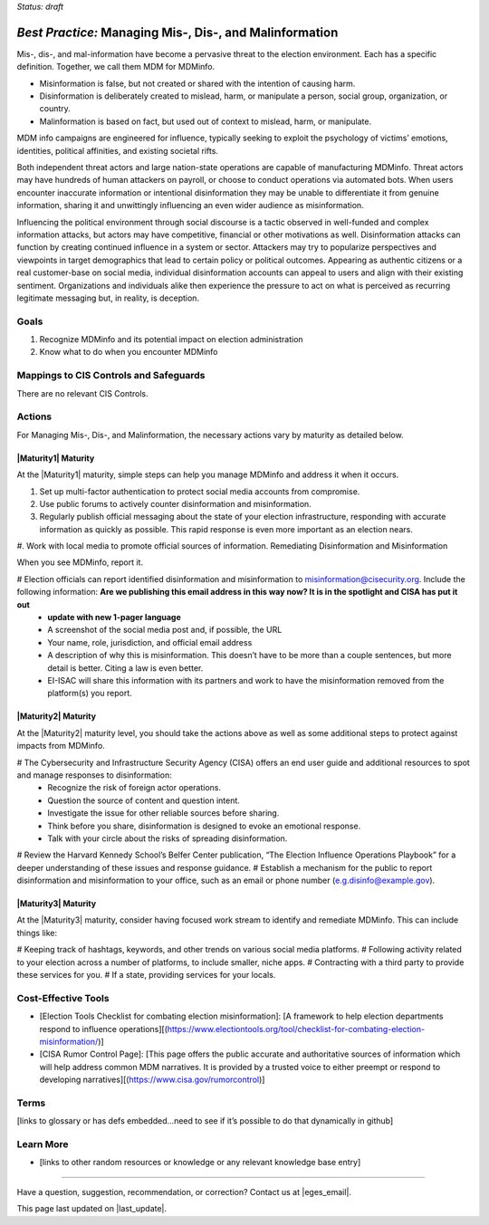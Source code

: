 ..
  Created by: mike garcia
  To: mis, dis, and malinformation activities

.. |bp_title| replace:: Managing Mis-, Dis-, and Malinformation

*Status: draft*

*Best Practice:* |bp_title|
----------------------------------------------

Mis-, dis-, and mal-information have become a pervasive threat to the election environment. Each has a specific definition. Together, we call them MDM for MDMinfo.

* Misinformation is false, but not created or shared with the intention of causing harm.
* Disinformation is deliberately created to mislead, harm, or manipulate a person, social group, organization, or country.
* Malinformation is based on fact, but used out of context to mislead, harm, or manipulate.

MDM info campaigns are engineered for influence, typically seeking to exploit the psychology of victims’ emotions, identities, political affinities, and existing societal rifts.

Both independent threat actors and large nation-state operations are capable of manufacturing MDMinfo. Threat actors may have hundreds of human attackers on payroll, or choose to conduct operations via automated bots. When users encounter inaccurate information or intentional disinformation they may be unable to differentiate it from genuine information, sharing it and unwittingly influencing an even wider audience as misinformation.

Influencing the political environment through social discourse is a tactic observed in well-funded and complex information attacks, but actors may have competitive, financial or other motivations as well. Disinformation attacks can function by creating continued influence in a system or sector. Attackers may try to popularize perspectives and viewpoints in target demographics that lead to certain policy or political outcomes. Appearing as authentic citizens or a real customer-base on social media, individual disinformation accounts can appeal to users and align with their existing sentiment. Organizations and individuals alike then experience the pressure to act on what is perceived as recurring legitimate messaging but, in reality, is deception.

Goals
**********************************************

#. Recognize MDMinfo and its potential impact on election administration
#. Know what to do when you encounter MDMinfo

Mappings to CIS Controls and Safeguards
**********************************************

There are no relevant CIS Controls.

Actions
**********************************************

For |bp_title|, the necessary actions vary by maturity as detailed below.

|Maturity1| Maturity
&&&&&&&&&&&&&&&&&&&&&&&&&&&&&&&&&&&&&&&&&&&&&&

At the |Maturity1| maturity, simple steps can help you manage MDMinfo and address it when it occurs.

#.      Set up multi-factor authentication to protect social media accounts from compromise.
#. Use public forums to actively counter disinformation and misinformation.
#. Regularly publish official messaging about the state of your election infrastructure, responding with accurate information as quickly as possible. This rapid response is even more important as an election nears.
#.      Work with local media to promote official sources of information.
Remediating Disinformation and Misinformation

When you see MDMinfo, report it.

#      Election officials can report identified disinformation and misinformation to misinformation@cisecurity.org. Include the following information: **Are we publishing this email address in this way now? It is in the spotlight and CISA has put it out**
  -      **update with new 1-pager language**
  - A screenshot of the social media post and, if possible, the URL
  - Your name, role, jurisdiction, and official email address
  - A description of why this is misinformation. This doesn’t have to be more than a couple sentences, but more detail is better. Citing a law is even better.
  - EI-ISAC will share this information with its partners and work to have the misinformation removed from the platform(s) you report.


|Maturity2| Maturity
&&&&&&&&&&&&&&&&&&&&&&&&&&&&&&&&&&&&&&&&&&&&&&

At the |Maturity2| maturity level, you should take the actions above as well as some additional steps to protect against impacts from MDMinfo.

# The Cybersecurity and Infrastructure Security Agency (CISA) offers an end user guide and additional resources to spot and manage responses to disinformation:
  -      Recognize the risk of foreign actor operations.
  - Question the source of content and question intent.
  - Investigate the issue for other reliable sources before sharing.
  - Think before you share, disinformation is designed to evoke an emotional response.
  - Talk with your circle about the risks of spreading disinformation.
# Review the Harvard Kennedy School’s Belfer Center publication, “The Election Influence Operations Playbook” for a deeper understanding of these issues and response guidance.
#      Establish a mechanism for the public to report disinformation and misinformation to your office, such as an email or phone number (e.g.disinfo@example.gov).

|Maturity3| Maturity
&&&&&&&&&&&&&&&&&&&&&&&&&&&&&&&&&&&&&&&&&&&&&&

At the |Maturity3| maturity, consider having focused work stream to identify and remediate MDMinfo. This can include things like:

# Keeping track of hashtags, keywords, and other trends on various social media platforms.
# Following activity related to your election across a number of platforms, to include smaller, niche apps.
# Contracting with a third party to provide these services for you.
# If a state, providing services for your locals.

Cost-Effective Tools
**********************************************

•      [Election Tools Checklist for combating election misinformation]: [A framework to help election departments respond to influence operations][(https://www.electiontools.org/tool/checklist-for-combating-election-misinformation/)]
•      [CISA Rumor Control Page]: [This page offers the public accurate and authoritative sources of information which will help address common MDM narratives. It is provided by a trusted voice to either preempt or respond to developing narratives][(https://www.cisa.gov/rumorcontrol)]

Terms
**********************************************

[links to glossary or has defs embedded…need to see if it’s possible to do that dynamically in github]

Learn More
**********************************************
•      [links to other random resources or knowledge or any relevant knowledge base entry]

-----------------------------------------------

Have a question, suggestion, recommendation, or correction? Contact us at |eges_email|.

This page last updated on |last_update|.

